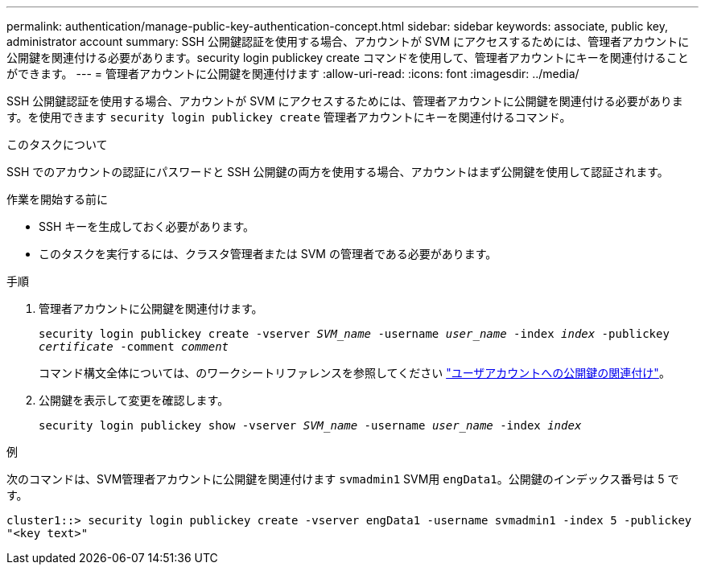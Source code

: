 ---
permalink: authentication/manage-public-key-authentication-concept.html 
sidebar: sidebar 
keywords: associate, public key, administrator account 
summary: SSH 公開鍵認証を使用する場合、アカウントが SVM にアクセスするためには、管理者アカウントに公開鍵を関連付ける必要があります。security login publickey create コマンドを使用して、管理者アカウントにキーを関連付けることができます。 
---
= 管理者アカウントに公開鍵を関連付けます
:allow-uri-read: 
:icons: font
:imagesdir: ../media/


[role="lead"]
SSH 公開鍵認証を使用する場合、アカウントが SVM にアクセスするためには、管理者アカウントに公開鍵を関連付ける必要があります。を使用できます `security login publickey create` 管理者アカウントにキーを関連付けるコマンド。

.このタスクについて
SSH でのアカウントの認証にパスワードと SSH 公開鍵の両方を使用する場合、アカウントはまず公開鍵を使用して認証されます。

.作業を開始する前に
* SSH キーを生成しておく必要があります。
* このタスクを実行するには、クラスタ管理者または SVM の管理者である必要があります。


.手順
. 管理者アカウントに公開鍵を関連付けます。
+
`security login publickey create -vserver _SVM_name_ -username _user_name_ -index _index_ -publickey _certificate_ -comment _comment_`

+
コマンド構文全体については、のワークシートリファレンスを参照してください link:config-worksheets-reference.html["ユーザアカウントへの公開鍵の関連付け"^]。

. 公開鍵を表示して変更を確認します。
+
`security login publickey show -vserver _SVM_name_ -username _user_name_ -index _index_`



.例
次のコマンドは、SVM管理者アカウントに公開鍵を関連付けます `svmadmin1` SVM用 `engData1`。公開鍵のインデックス番号は 5 です。

[listing]
----
cluster1::> security login publickey create -vserver engData1 -username svmadmin1 -index 5 -publickey
"<key text>"
----